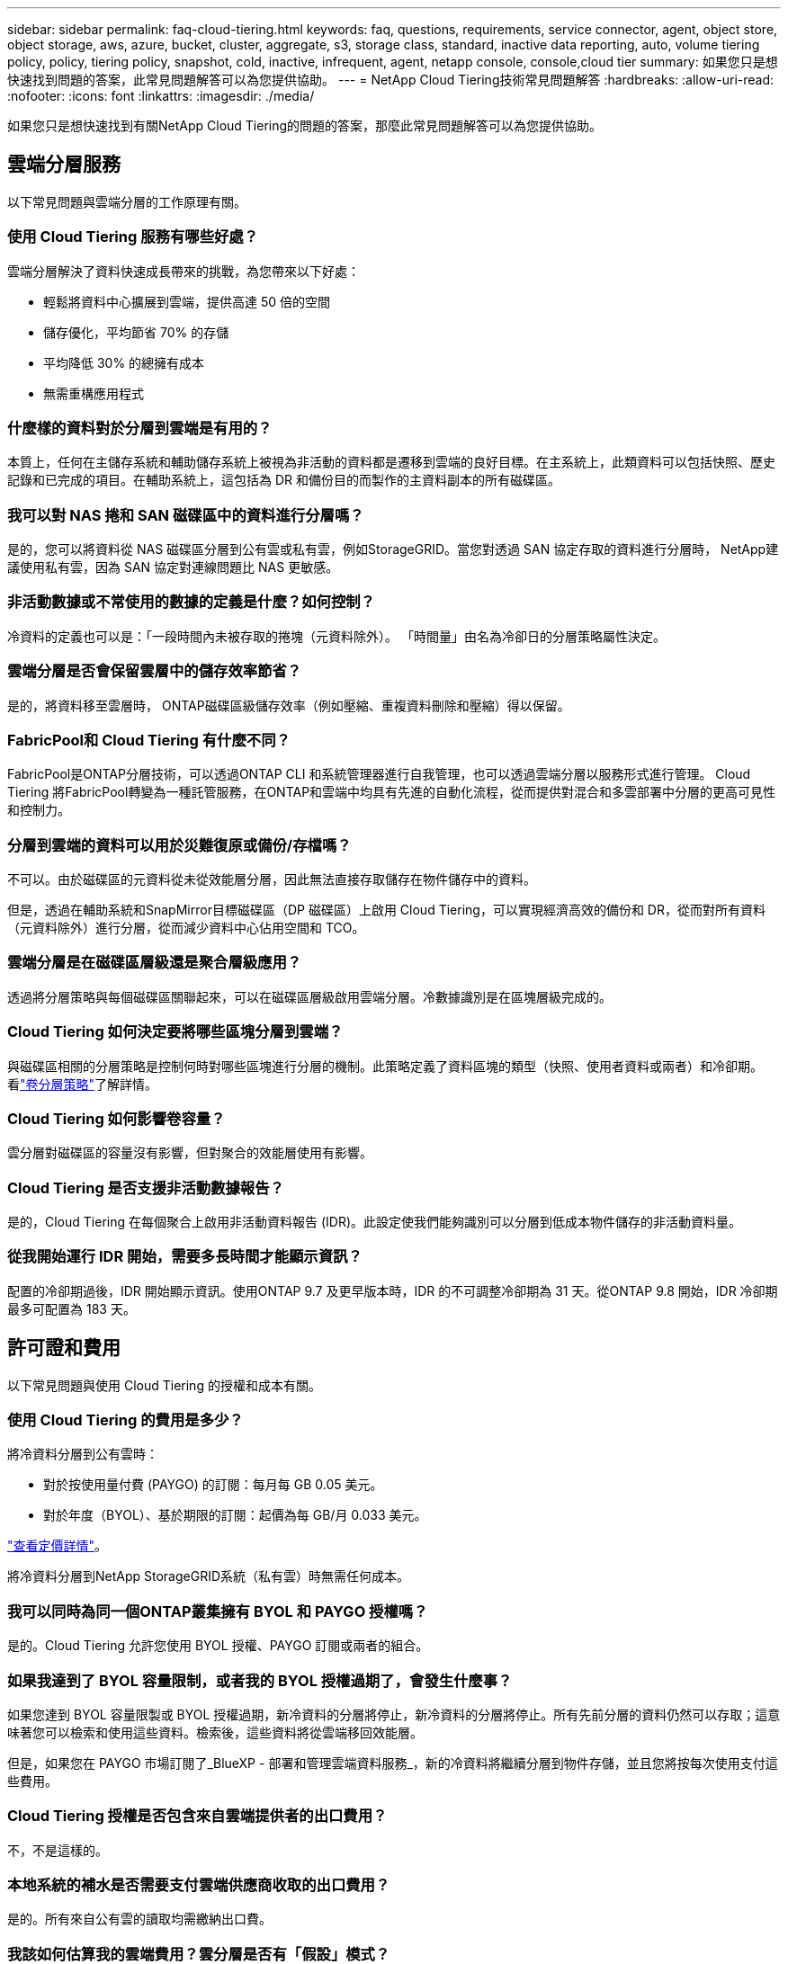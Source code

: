 ---
sidebar: sidebar 
permalink: faq-cloud-tiering.html 
keywords: faq, questions, requirements, service connector, agent, object store, object storage, aws, azure, bucket, cluster, aggregate, s3, storage class, standard, inactive data reporting, auto, volume tiering policy, policy, tiering policy, snapshot, cold, inactive, infrequent, agent, netapp console, console,cloud tier 
summary: 如果您只是想快速找到問題的答案，此常見問題解答可以為您提供協助。 
---
= NetApp Cloud Tiering技術常見問題解答
:hardbreaks:
:allow-uri-read: 
:nofooter: 
:icons: font
:linkattrs: 
:imagesdir: ./media/


[role="lead"]
如果您只是想快速找到有關NetApp Cloud Tiering的問題的答案，那麼此常見問題解答可以為您提供協助。



== 雲端分層服務

以下常見問題與雲端分層的工作原理有關。



=== 使用 Cloud Tiering 服務有哪些好處？

雲端分層解決了資料快速成長帶來的挑戰，為您帶來以下好處：

* 輕鬆將資料中心擴展到雲端，提供高達 50 倍的空間
* 儲存優化，平均節省 70% 的存儲
* 平均降低 30% 的總擁有成本
* 無需重構應用程式




=== 什麼樣的資料對於分層到雲端是有用的？

本質上，任何在主儲存系統和輔助儲存系統上被視為非活動的資料都是遷移到雲端的良好目標。在主系統上，此類資料可以包括快照、歷史記錄和已完成的項目。在輔助系統上，這包括為 DR 和備份目的而製作的主資料副本的所有磁碟區。



=== 我可以對 NAS 捲和 SAN 磁碟區中的資料進行分層嗎？

是的，您可以將資料從 NAS 磁碟區分層到公有雲或私有雲，例如StorageGRID。當您對透過 SAN 協定存取的資料進行分層時， NetApp建議使用私有雲，因為 SAN 協定對連線問題比 NAS 更敏感。



=== 非活動數據或不常使用的數據的定義是什麼？如何控制？

冷資料的定義也可以是：「一段時間內未被存取的捲塊（元資料除外）。  「時間量」由名為冷卻日的分層策略屬性決定。



=== 雲端分層是否會保留雲層中的儲存效率節省？

是的，將資料移至雲層時， ONTAP磁碟區級儲存效率（例如壓縮、重複資料刪除和壓縮）得以保留。



=== FabricPool和 Cloud Tiering 有什麼不同？

FabricPool是ONTAP分層技術，可以透過ONTAP CLI 和系統管理器進行自我管理，也可以透過雲端分層以服務形式進行管理。  Cloud Tiering 將FabricPool轉變為一種託管服務，在ONTAP和雲端中均具有先進的自動化流程，從而提供對混合和多雲部署中分層的更高可見性和控制力。



=== 分層到雲端的資料可以用於災難復原或備份/存檔嗎？

不可以。由於磁碟區的元資料從未從效能層分層，因此無法直接存取儲存在物件儲存中的資料。

但是，透過在輔助系統和SnapMirror目標磁碟區（DP 磁碟區）上啟用 Cloud Tiering，可以實現經濟高效的備份和 DR，從而對所有資料（元資料除外）進行分層，從而減少資料中心佔用空間和 TCO。



=== 雲端分層是在磁碟區層級還是聚合層級應用？

透過將分層策略與每個磁碟區關聯起來，可以在磁碟區層級啟用雲端分層。冷數據識別是在區塊層級完成的。



=== Cloud Tiering 如何決定要將哪些區塊分層到雲端？

與磁碟區相關的分層策略是控制何時對哪些區塊進行分層的機制。此策略定義了資料區塊的類型（快照、使用者資料或兩者）和冷卻期。看link:concept-cloud-tiering.html#volume-tiering-policies["卷分層策略"]了解詳情。



=== Cloud Tiering 如何影響卷容量？

雲分層對磁碟區的容量沒有影響，但對聚合的效能層使用有影響。



=== Cloud Tiering 是否支援非活動數據報告？

是的，Cloud Tiering 在每個聚合上啟用非活動資料報告 (IDR)。此設定使我們能夠識別可以分層到低成本物件儲存的非活動資料量。



=== 從我開始運行 IDR 開始，需要多長時間才能顯示資訊？

配置的冷卻期過後，IDR 開始顯示資訊。使用ONTAP 9.7 及更早版本時，IDR 的不可調整冷卻期為 31 天。從ONTAP 9.8 開始，IDR 冷卻期最多可配置為 183 天。



== 許可證和費用

以下常見問題與使用 Cloud Tiering 的授權和成本有關。



=== 使用 Cloud Tiering 的費用是多少？

將冷資料分層到公有雲時：

* 對於按使用量付費 (PAYGO) 的訂閱：每月每 GB 0.05 美元。
* 對於年度（BYOL）、基於期限的訂閱：起價為每 GB/月 0.033 美元。


https://bluexp.netapp.com/pricing["查看定價詳情"]。

將冷資料分層到NetApp StorageGRID系統（私有雲）時無需任何成本。



=== 我可以同時為同一個ONTAP叢集擁有 BYOL 和 PAYGO 授權嗎？

是的。Cloud Tiering 允許您使用 BYOL 授權、PAYGO 訂閱或兩者的組合。



=== 如果我達到了 BYOL 容量限制，或者我的 BYOL 授權過期了，會發生什麼事？

如果您達到 BYOL 容量限製或 BYOL 授權過期，新冷資料的分層將停止，新冷資料的分層將停止。所有先前分層的資料仍然可以存取；這意味著您可以檢索和使用這些資料。檢索後，這些資料將從雲端移回效能層。

但是，如果您在 PAYGO 市場訂閱了_BlueXP - 部署和管理雲端資料服務_，新的冷資料將繼續分層到物件存儲，並且您將按每次使用支付這些費用。



=== Cloud Tiering 授權是否包含來自雲端提供者的出口費用？

不，不是這樣的。



=== 本地系統的補水是否需要支付雲端供應商收取的出口費用？

是的。所有來自公有雲的讀取均需繳納出口費。



=== 我該如何估算我的雲端費用？雲分層是否有「假設」模式？

估算雲端提供者託管資料收費的最佳方法是使用他們的計算器： https://calculator.aws/#/["AWS"] ， https://azure.microsoft.com/en-us/pricing/calculator/["Azure"]和 https://cloud.google.com/products/calculator["Google雲"]。



=== 雲端提供者對於從物件儲存讀取/檢索資料到本地儲存是否收取額外費用？



=== 雲端提供者對於從物件儲存讀取/檢索資料到本地儲存是否收取額外費用？

是的。查看 https://aws.amazon.com/s3/pricing/["Amazon S3 定價"]， https://azure.microsoft.com/en-us/pricing/details/storage/blobs/["Block Blob 定價"] ， 和 https://cloud.google.com/storage/pricing["雲端儲存定價"]了解資料讀取/檢索產生的額外定價。



=== 在啟用雲端分層之前，如何估算磁碟區的節省並取得冷資料報告？

要獲得估算，請將您的ONTAP叢集新增至NetApp Console並透過 Cloud Tiering Clusters 頁面進行檢查。選擇叢集的「計算潛在的分層節省」以啟動 https://bluexp.netapp.com/cloud-tiering-service-tco["雲端分層 TCO 計算器"^]看看您能省多少錢。



=== 當我使用ONTAP MetroCluster時，如何收取分層費用？

在MetroCluster環境中使用時，總分層許可證適用於兩個叢集的使用。例如，如果您擁有 100TiB 分層許可證，則每個叢集使用的分層容量將計入 100TiB 的總容量。



== ONTAP

以下問題與ONTAP相關。



=== Cloud Tiering 支援哪些ONTAP版本？

Cloud Tiering 支援ONTAP 9.2 及更高版本。



=== 支援哪些類型的ONTAP系統？

單節點和高可用性AFF、 FAS和ONTAP Select叢集支援 Cloud Tiering。  FabricPool Mirror 配置和MetroCluster配置中的叢集也支援。



=== 我可以僅使用 HDD 對FAS系統中的資料進行分層嗎？

是的，從ONTAP 9.8 開始，您可以對 HDD 聚合上託管的磁碟區中的資料進行分層。



=== 我可以將AFF中的資料分層到具有 HDD 的FAS節點的叢集嗎？

是的。可以將 Cloud Tiering 設定為對任何聚合上託管的磁碟區進行分層。資料分層配置與所使用的控制器類型以及叢集是否異質無關。



=== 那麼Cloud Volumes ONTAP怎麼樣呢？

如果您有Cloud Volumes ONTAP系統，您會在 Cloud Tiering Clusters 頁面中找到它們，這樣您就可以全面了解混合雲端基礎架構中的資料分層。但是， Cloud Volumes ONTAP系統從 Cloud Tiering 來看是唯讀的。您無法從 Cloud Tiering 在Cloud Volumes ONTAP上設定資料分層。 https://docs.netapp.com/us-en/bluexp-cloud-volumes-ontap/task-tiering.html["您可以從NetApp Console中的ONTAP系統設定Cloud Volumes ONTAP系統的分層"^] 。



=== 我的ONTAP叢集還需要哪些其他要求？

這取決於冷資料的分層位置。請參閱以下連結以了解更多詳細資訊：

* link:task-tiering-onprem-aws.html#prepare-your-ontap-cluster["將資料分層到 Amazon S3"]
* link:task-tiering-onprem-azure.html#preparing-your-ontap-clusters["將資料分層到 Azure Blob 存儲"]
* link:task-tiering-onprem-gcp.html#preparing-your-ontap-clusters["將資料分層儲存到 Google Cloud Storage"]
* link:task-tiering-onprem-storagegrid.html#preparing-your-ontap-clusters["將資料分層到StorageGRID"]
* link:task-tiering-onprem-s3-compat.html#preparing-your-ontap-clusters["將資料分層到 S3 物件存儲"]




== 物件儲存

以下問題與物件儲存有關。



=== 支援哪些對象儲存提供者？

Cloud Tiering 支援以下物件儲存提供者：

* 亞馬遜 S3
* 微軟 Azure Blob
* Google 雲端儲存
* NetAppStorageGRID
* 與 S3 相容的物件儲存（例如 MinIO）
* IBM Cloud Object Storage（必須使用 System Manager 或ONTAP CLI 完成FabricPool設定）




=== 我可以使用自己的桶子/容器嗎？

是的，你可以。設定資料分層時，您可以選擇新增新的儲存桶/容器或選擇現有的儲存桶/容器。



=== 支援哪些地區？

* link:reference-aws-support.html["支援的 AWS 區域"]
* link:reference-azure-support.html["支援的 Azure 區域"]
* link:reference-google-support.html["支援的 Google Cloud 區域"]




=== 支援哪些 S3 儲存類別？

Cloud Tiering 支援將資料分層為_標準_、_標準-不頻繁存取_、_單區-不頻繁存取_、_智慧分層_和_Glacier 即時檢索_儲存類別。看link:reference-aws-support.html["支援的 S3 儲存類別"]了解更多詳情。



=== 為什麼 Cloud Tiering 不支援 Amazon S3 Glacier Flexible 和 S3 Glacier Deep Archive？

不支援 Amazon S3 Glacier Flexible 和 S3 Glacier Deep Archive 的主要原因是 Cloud Tiering 被設計為高效能分層解決方案，因此資料必須持續可用且可快速擷取。使用 S3 Glacier Flexible 和 S3 Glacier Deep Archive，資料擷取可以持續幾分鐘到 48 小時。



=== 我可以將其他與 S3 相容的物件儲存服務（例如 MinIO）與 Cloud Tiering 一起使用嗎？

是的，使用ONTAP 9.8 及更高版本的叢集支援透過分層 UI 配置與 S3 相容的物件儲存。link:task-tiering-onprem-s3-compat.html["詳情請見此處"] 。



=== 支援哪些 Azure Blob 存取層？

Cloud Tiering 支援將非活動資料分層到_Hot_或_Cool_存取層。看link:reference-azure-support.html["支援的 Azure Blob 存取層"]了解更多詳情。



=== Google Cloud Storage 支援哪些儲存類別？

Cloud Tiering 支援將資料分層為 _Standard_、_Nearline_、_Coldline_ 和 _Archive_ 儲存類別。看link:reference-google-support.html["支援的 Google Cloud 儲存類別"]了解更多詳情。



=== Cloud Tiering 是否支援使用生命週期管理策略？

是的。您可以啟用生命週期管理，以便 Cloud Tiering 在一定天數後將資料從預設儲存類別/存取層轉換到更具成本效益的層。生命週期規則適用於 Amazon S3 和 Google Cloud 儲存空間所選儲存桶中的所有對象，以及 Azure Blob 所選儲存帳戶中的所有容器。



=== Cloud Tiering 是否對整個叢集使用一個物件存儲，還是每個聚合使用一個物件存儲？

在典型配置中，整個叢集有一個物件儲存。從 2022 年 8 月開始，您可以使用 *高級設定* 頁面為叢集添加其他物件存儲，然後將不同的物件存儲附加到不同的聚合，或者將 2 個物件存儲附加到聚合以進行鏡像。



=== 可以將多個儲存桶附加到同一個聚合嗎？

為了鏡像的目的，每個聚合最多可以附加兩個儲存桶，其中冷資料同步分層到兩個儲存桶中。這些存儲桶可以來自不同的提供者和不同的位置。從 2022 年 8 月開始，您可以使用 *進階設定* 頁面將兩個物件儲存附加到單一聚合。



=== 不同的儲存桶可以附加到同一叢集中的不同聚合嗎？

是的。一般最佳做法是將單一儲存桶附加到多個聚合體。但是，使用公有雲時，物件儲存服務的最大 IOPS 限制，因此必須考慮多個儲存桶。



=== 當您將磁碟區從一個叢集遷移到另一個叢集時，分層資料會發生什麼情況？

將磁碟區從一個叢集遷移到另一個叢集時，所有冷資料都從雲層讀取。目標叢集上的寫入位置取決於是否啟用分層以及來源磁碟區和目標磁碟區上使用的分層策略類型。



=== 當您將磁碟區從同一叢集中的一個節點移動到另一個節點時，分層資料會發生什麼情況？

如果目標聚合沒有附加的雲層，則從來源聚合的雲層讀取資料並將其完全寫入目標聚合的本地層。如果目標聚合具有附加的雲層，則從來源聚合的雲層讀取資料並首先寫入目標聚合的本地層，以便於快速切換。之後，根據所使用的分層策略，將其寫入雲層。

從ONTAP 9.6 開始，如果目標聚合使用與來源聚合相同的雲層，則冷資料不會移回本地層。



=== 如何將分層資料帶回本地性能層？

寫回通常在讀取時執行，並且取決於分層策略類型。在ONTAP 9.8 之前，可以使用「volume move」操作寫回整個磁碟區。從ONTAP 9.8 開始，分層 UI 具有「恢復所有資料」或「恢復活動檔案系統」選項。link:task-managing-tiering.html#migrating-data-from-the-cloud-tier-back-to-the-performance-tier["了解如何將資料移回效能層"] 。



=== 當以新的AFF/ FAS控制器取代現有的 AFF / FAS 控制器時，分層資料是否會移回本機？

不。在「換頭」過程中，唯一改變的是集合體的所有權。在這種情況下，它將被更改為新的控制器，而無需任何資料移動。



=== 我可以使用雲端提供者的控制台或物件儲存瀏覽器來查看儲存桶分層的資料嗎？如果不透過ONTAP，我可以直接使用物件儲存中儲存的資料嗎？

不可以。建置並分層到雲端的物件不包含單一文件，而是包含來自多個文件的最多 1,024 個 4KB 區塊。卷的元資料始終保留在本地層。



== 控制台代理

以下問題與控制台代理有關。



=== 什麼是控制台代理？

控制台代理程式是在您的雲端帳戶或本機的運算實例上執行的軟體，它使NetApp Console能夠安全地管理雲端資源。若要使用 Cloud Tiering 服務，您必須部署代理程式。



=== 控制台代理需要安裝在哪裡？

* 當您將資料分層到 S3 時，代理可以駐留在 AWS VPC 或您的場所。
* 當您將資料分層到 Blob 儲存體時，代理程式可以駐留在 Azure VNet 中或您的本機。
* 當您將資料分層到 Google Cloud Storage 時，代理程式必須駐留在 Google Cloud Platform VPC 中。
* 當您將資料分層至StorageGRID或其他 S3 相容儲存提供者時，代理程式必須駐留在您的場所。




=== 我可以在本機部署控制台代理程式嗎？

是的。您可以下載代理軟體並將其手動安裝在您網路中的 Linux 主機上。 https://docs.netapp.com/us-en/bluexp-setup-admin/task-install-connector-on-prem.html["了解如何在您的場所安裝代理"] 。



=== 使用 Cloud Tiering 之前是否需要擁有雲端服務提供者的帳戶？

是的。您必須先擁有一個帳戶，然後才能定義要使用的物件儲存。在 VPC 或 VNet 上的雲端設定代理程式時，也需要具有雲端儲存供應商的帳戶。



=== 如果控制台代理失敗，會有什麼後果？

如果代理程式發生故障，則僅分層環境的可見性會受到影響。所有資料均可訪問，新識別的冷資料會自動分層到物件儲存。



== 分層策略



=== 有哪些可用的分層策略？

有四種分層策略：

* 無：將所有資料歸類為始終熱；防止將磁碟區中的任何資料移至物件儲存。
* 冷快照（僅快照）：僅將冷快照區塊移至物件儲存。
* 冷用戶資料和快照（自動）：冷快照區塊和冷用戶資料區塊都會移動到物件儲存。
* 所有使用者資料（全部）：將所有資料歸類為冷資料；立即將整個磁碟區移至物件儲存。


link:concept-cloud-tiering.html#volume-tiering-policies["了解有關分層策略的更多信息"]。



=== 在什麼情況下我的數據被視為冷數據？

由於資料分層是在區塊層級完成的，因此在一定時間內未存取資料區塊後，該資料區塊將被視為冷資料區塊，該時間由分層策略的最低冷卻天數屬性定義。適用範圍為ONTAP 9.7 及更早版本中的 2-63 天，或從ONTAP 9.8 開始中的 2-183 天。



=== 資料分層到雲層之前的預設冷卻期是多長？

冷快照策略的預設冷卻期為 2 天，而冷用戶資料和快照的預設冷卻期為 31 天。冷卻天數參數不適用於所有分層策略。



=== 當我進行完整備份時，是否會從物件儲存中檢索所有分層資料？

在完整備份期間，將讀取所有冷資料。資料的檢索取決於所使用的分層策略。使用全部和冷用戶資料和快照策略時，冷資料不會寫回到效能層。使用冷快照策略時，只有在使用舊快照進行備份的情況下才會檢索其冷塊。



=== 您可以選擇每個磁碟區的分層大小嗎？

不可以。但是，您可以選擇哪些磁碟區符合分層條件、要分層的資料類型及其冷卻期。這是透過將分層策略與該磁碟區關聯起來來實現的。



=== 所有使用者資料策略是資料保護卷的唯一選擇嗎？

否。資料保護 (DP) 磁碟區可以與三種可用策略中的任何一種相關聯。來源磁碟區和目標 (DP) 磁碟區上使用的策略類型決定了資料的寫入位置。



=== 將磁碟區的分層策略重置為「無」是否會重新補充冷資料或只是防止將來的冷塊被移動到雲中？

重置分層策略時不會發生補水，但它會阻止新的冷塊移動到雲層。



=== 將資料分層到雲端後，我可以更改分層策略嗎？

是的。更改後的行為取決於新的關聯策略。



=== 如果我想確保某些資料不會被移動到雲端，我該怎麼做？

不要將分層策略與包含該資料的磁碟區關聯。



=== 檔案的元資料儲存在哪裡？

卷的元資料始終儲存在本地的效能層上—它永遠不會分層到雲端。



== 網路和安全

以下問題與網路和安全有關。



=== 網路要求是什麼？

* ONTAP叢集透過連接埠 443 啟動與您的物件儲存提供者的 HTTPS 連線。
+
ONTAP從物件儲存讀取和寫入資料。物件儲存從不啟動，它只是響應。

* 對於StorageGRID， ONTAP叢集透過使用者指定的連接埠啟動與StorageGRID 的HTTPS 連線（此連接埠可在分層設定期間設定）。
* 代理程式需要透過連接埠 443 建立到ONTAP叢集、物件儲存和 Cloud Tiering 服務的出站 HTTPS 連線。


有關詳細信息，請參閱：

* link:task-tiering-onprem-aws.html["將資料分層到 Amazon S3"]
* link:task-tiering-onprem-azure.html["將資料分層到 Azure Blob 存儲"]
* link:task-tiering-onprem-gcp.html["將資料分層儲存到 Google Cloud Storage"]
* link:task-tiering-onprem-storagegrid.html["將資料分層到StorageGRID"]
* link:task-tiering-onprem-s3-compat.html["將資料分層到 S3 物件存儲"]




=== 我可以使用哪些工具進行監控和報告以管理儲存在雲端中的冷數據？

除了雲分層之外， https://docs.netapp.com/us-en/active-iq-unified-manager/["Active IQ Unified Manager"^]和 https://docs.netapp.com/us-en/active-iq/index.html["數位顧問"^]可用於監測和報告。



=== 如果與雲端供應商的網路連結故障，會有什麼影響？

如果發生網路故障，本地性能層仍保持在線並且熱數據仍然可存取。但是，已經移動到雲層的區塊將無法訪問，並且應用程式在嘗試訪問該資料時將收到錯誤訊息。一旦恢復連接，所有資料將無縫存取。



=== 有網路頻寬建議嗎？

底層FabricPool分層技術讀取延遲取決於與雲層的連接。儘管分層適用於任何頻寬，但建議將集群間 LIF 放置在 10 Gbps 連接埠上以提供足夠的效能。對於代理沒有任何建議或頻寬限制。

此外，您可以限制將非活動資料從磁碟區傳輸到物件儲存期間所使用的網路頻寬量。在配置叢集進行分層時，可以使用「最大傳輸速率」設置，之後可以從「*叢集*」頁面使用。



=== 當使用者嘗試存取分層資料時是否有延遲？

是的。雲層無法提供與本地層相同的延遲，因為延遲取決於連接性。為了估計物件儲存的延遲和吞吐量，Cloud Tiering 提供了雲端效能測試（基於ONTAP物件儲存分析器），可以在連接物件儲存之後和設定分層之前使用。



=== 我的資料如何受到保護？

效能層和雲層均維護 AES-256-GCM 加密。  TLS 1.2 加密用於在資料在層之間移動時對透過網路傳輸的資料進行加密，以及將代理程式與ONTAP叢集和物件儲存之間的通訊進行加密。



=== 我是否需要在AFF上安裝和設定乙太網路連接埠？

是的。必須在 HA 對內的每個節點的乙太網路連接埠上配置叢集間 LIF，該節點託管您計劃分層到雲端的資料磁碟區。有關更多信息，請參閱您計劃分層資料的雲端提供者的要求部分。



=== 需要什麼權限？

* link:task-tiering-onprem-aws.html#set-up-s3-permissions["對於亞馬遜，需要權限來管理 S3 bucket"]。
* 對於 Azure，除了需要向NetApp Console提供的權限之外，不需要其他額外權限。
* link:task-tiering-onprem-gcp.html#preparing-google-cloud-storage["對於 Google Cloud，需要具有儲存存取金鑰的服務帳號的儲存管理員權限"]。
* link:task-tiering-onprem-storagegrid.html#preparing-storagegrid["對於StorageGRID，需要 S3 權限"]。
* link:task-tiering-onprem-s3-compat.html#preparing-s3-compatible-object-storage["對於與 S3 相容的物件存儲，需要 S3 權限"]。

